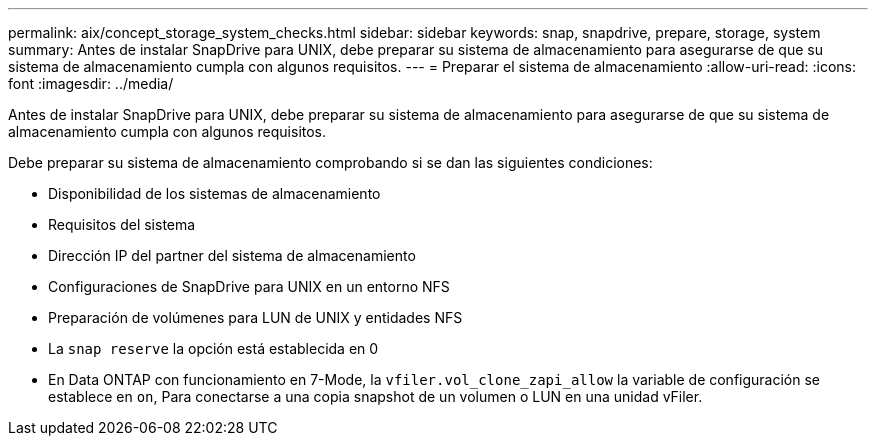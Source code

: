 ---
permalink: aix/concept_storage_system_checks.html 
sidebar: sidebar 
keywords: snap, snapdrive, prepare, storage, system 
summary: Antes de instalar SnapDrive para UNIX, debe preparar su sistema de almacenamiento para asegurarse de que su sistema de almacenamiento cumpla con algunos requisitos. 
---
= Preparar el sistema de almacenamiento
:allow-uri-read: 
:icons: font
:imagesdir: ../media/


[role="lead"]
Antes de instalar SnapDrive para UNIX, debe preparar su sistema de almacenamiento para asegurarse de que su sistema de almacenamiento cumpla con algunos requisitos.

Debe preparar su sistema de almacenamiento comprobando si se dan las siguientes condiciones:

* Disponibilidad de los sistemas de almacenamiento
* Requisitos del sistema
* Dirección IP del partner del sistema de almacenamiento
* Configuraciones de SnapDrive para UNIX en un entorno NFS
* Preparación de volúmenes para LUN de UNIX y entidades NFS
* La `snap reserve` la opción está establecida en 0
* En Data ONTAP con funcionamiento en 7-Mode, la `vfiler.vol_clone_zapi_allow` la variable de configuración se establece en `on`, Para conectarse a una copia snapshot de un volumen o LUN en una unidad vFiler.

